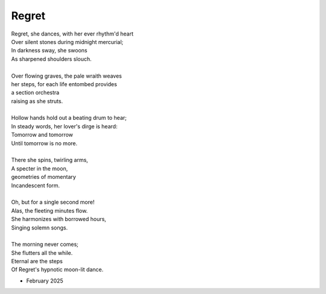 Regret
------

| Regret, she dances, with her ever rhythm'd heart
| Over silent stones during midnight mercurial;
| In darkness sway, she swoons
| As sharpened shoulders slouch.
|
| Over flowing graves, the pale wraith weaves
| her steps, for each life entombed provides
| a section orchestra
| raising as she struts. 
|
| Hollow hands hold out a beating drum to hear;
| In steady words, her lover's dirge is heard: 
| Tomorrow and tomorrow
| Until tomorrow is no more.
|
| There she spins, twirling arms,
| A specter in the moon,
| geometries of momentary
| Incandescent form.
|
| Oh, but for a single second more!
| Alas, the fleeting minutes flow. 
| She harmonizes with borrowed hours,
| Singing solemn songs.  
|
| The morning never comes;
| She flutters all the while.
| Eternal are the steps
| Of Regret's hypnotic moon-lit dance.

- February 2025

.. list-table:: Submission History
   :widths: 15 15
   :header-rows: 1

   * - Date
     - Publication
     - Status
   * - March 27, 2025
     - Rattle Poetry
     - Pending